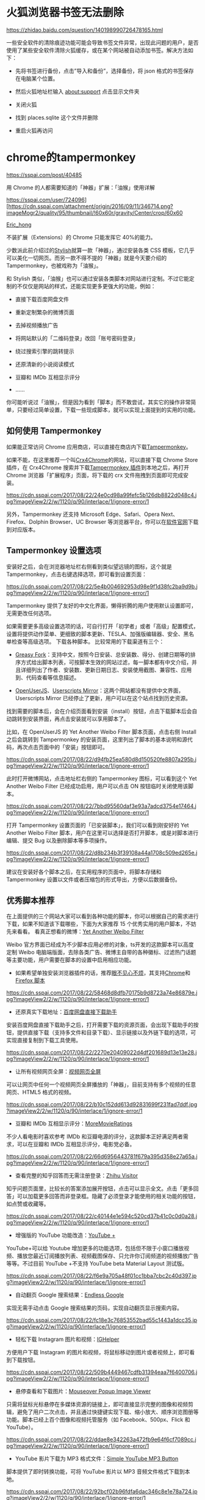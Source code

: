 #+options: toc:nil ^:nil
#+begin_export md
---
layout: post
title: "Firefox插件idm神器-mobaXterm-cygwin"
date: 2018-12-09
tags:
    - it
---
#+end_export
#+TOC: headlines 2

* 火狐浏览器书签无法删除

[[https://zhidao.baidu.com/question/140198990726478165.html]]

一些安全软件的清除痕迹功能可能会导致书签文件异常，出现此问题的用户，是否使用了某些安全软件清除火狐缓存，或在某个网站被自动添加书签。解决方法如下：

- 先将书签进行备份，点击”导入和备份”，选择备份，将 json
  格式的书签保存在电脑某个位置。

- 然后火狐地址栏输入 about:support 点击显示文件夹

- 关闭火狐

- 找到 places.sqlite 这个文件并删除

- 重启火狐再访问
* chrome的tampermonkey

[[https://sspai.com/post/40485]]

用 Chrome 的人都需要知道的「神器」扩展：「油猴」使用详解

https://sspai.com/user/724096][[[https://cdn.sspai.com/attachment/origin/2016/09/11/346714.png?imageMogr2/quality/95/thumbnail/!60x60r/gravity/Center/crop/60x60]]

[[https://sspai.com/user/724096][Eric_hong]]

不装扩展（Extensions）的 Chrome 只能发挥它 40%的能力。

少数派此前介绍过的[[https://sspai.com/post/34508][Stylish]]就算一款「神器」，通过安装各类 CSS 模板，它几乎可以美化一切网页。而另一款不得不提的「神器」就是今天要介绍的 Tampermonkey，也被戏称为「油猴」。

和 Stylish 类似，「油猴」也可以通过安装各类脚本对网站进行定制。不过它能定制的不仅仅是网站的样式，还能实现更多更强大的功能，例如：

- 直接下载百度网盘文件

- 重新定制繁杂的微博页面

- 去掉视频播放广告

- 将网站默认的「二维码登录」改回「账号密码登录」

- 绕过搜索引擎的跳转提示

- 还原清新的小说阅读模式

- 豆瓣和 IMDb 互相显示评分

- ......

你可能听说过「油猴」，但是因为看到「脚本」而不敢尝试，其实它的操作非常简单，只要经过简单设置，下载一些现成脚本，就可以实现上面提到的实用的功能。

** 如何使用 Tampermonkey

如果能正常访问 Chrome 应用商店，可以直接在商店内下载[[https://chrome.google.com/webstore/detail/tampermonkey/dhdgffkkebhmkfjojejmpbldmpobfkfo][Tampermonkey]]。

如果不能，在这里推荐一个叫[[https://www.crx4chrome.com/][Crx4Chrome]]的网站，可以直接下载 Chrome Store 插件，在 Crx4Chrome 搜索并下载[[https://www.crx4chrome.com/extensions/dhdgffkkebhmkfjojejmpbldmpobfkfo/][Tampermonkey 插件]]到本地之后，再打开 Chrome 浏览器「扩展程序」页面，将下载的 crx 文件拖拽到页面即可完成安装。

[[https://cdn.sspai.com/2017/08/22/24e0cd98a99fefc5b126db8822d048c4.jpg?imageView2/2/w/1120/q/90/interlace/1/ignore-error/1]]

另外，Tampermonkey 还支持 Microsoft Edge、Safari、Opera Next、Firefox、Dolphin Browser、UC Browser 等浏览器平台，你可以在[[https://tampermonkey.net/][软件官网]]下载到对应版本。

** Tampermonkey 设置选项

安装好之后，会在浏览器地址栏右侧看到类似望远镜的图标，这个就是 Tampermonkey，点击右键选择选项，即可看到设置页面：

[[https://cdn.sspai.com/2017/08/22/5e4b004692953d98e9f1d38fc2ba9d9b.jpg?imageView2/2/w/1120/q/90/interlace/1/ignore-error/1]]

Tampermonkey 提供了友好的中文化界面，懒得折腾的用户使用默认设置即可，无需更改任何选项。

如果需要更多高级设置选项的话，可自行打开「初学者」或者「高级」配置模式，设置将提供动作菜单、更细致的脚本更新、TESLA、加强版编辑器、安全、黑名单检查等高级选项。
下载各种脚本。 比较常用的下载渠道有三个：

- [[https://greasyfork.org/zh-CN][Greasy Fork]]：支持中文，按照今日安装、总安装数、得分、创建日期等的排序方式给出脚本列表，可按脚本生效的网站过滤，每一脚本都有中文介绍，并且详细列出了作者、安装数、更新日期日志、安装使用截图、兼容性、应用到、代码查看等信息描述。

- [[https://openuserjs.org/][OpenUserJS]]、[[https://userscripts-mirror.org/][Userscripts Mirror]]：这两个网站都没有提供中文界面，Userscripts Mirror 已经停止了更新，用户可以在这个站点找到历史资源。

找到需要的脚本后，会在介绍页面看到安装（install）按钮，点击下载脚本后会自动跳转到安装界面，再点击安装就可以享用脚本了。

比如，在 OpenUserJS 的 Yet Another Weibo Filter 脚本页面，点击右侧 Install 之后会跳转到 Tampermonkey 的安装页面，这里列出了脚本的基本说明和源代码，再次点击页面中的「安装」按钮即可。

[[https://cdn.sspai.com/2017/08/22/d94fb25ea580d8d150520fe8807a295b.jpg?imageView2/2/w/1120/q/90/interlace/1/ignore-error/1]]

此时打开微博网站，点击地址栏右侧的 Tampermonkey 图标，可以看到这个 Yet Another Weibo Filter 已经成功启用，用户可以点击 ON 按钮临时关闭使用该脚本。

[[https://cdn.sspai.com/2017/08/22/7bbd95560daf3e93a7adcd3754e17464.jpg?imageView2/2/w/1120/q/90/interlace/1/ignore-error/1]]

打开 Tampermonkey 设置页面的「已安装脚本」，我们可以看到刚安好的 Yet Another Weibo Filter 脚本，用户在这里可以选择是否打开脚本，或是对脚本进行编辑、提交 Bug 以及删除脚本等多项操作。

[[https://cdn.sspai.com/2017/08/22/d8b234b3f39108a44a1708c509ed265e.jpg?imageView2/2/w/1120/q/90/interlace/1/ignore-error/1]]

建议在安装好各个脚本之后，在实用程序的页面中，将脚本存储和 Tampermonkey 设置以文件或者压缩包的形式导出，方便以后数据备份。

** 优秀脚本推荐

在上面提供的三个网站大家可以看到各种功能的脚本，你可以根据自己的需求进行下载，如果不知道该下载哪些，下面为大家推荐 15 个优秀实用的用户脚本，不妨先来看看。 看真正想看的微博：[[https://greasyfork.org/zh-CN/scripts/3249-yet-another-weibo-filter][Yet Another Weibo Filter]]

Weibo 官方界面已经成为不少脚本应用必修的对象，ts开发的这款脚本可以高度定制 Weibo 电脑端版面，去除各类广告、微博主自带的各种徽标、过滤热门话题等主要功能，用户需要在脚本的设置中启用相应功能。

- 如果希望单独安装浏览器插件的话，推荐[[https://openuserjs.org/scripts/ts/%5Bhttps://code.google.com/p/weibo-content-filter/][眼不见心不烦]]，其支持[[https://chrome.google.com/webstore/detail/aognaapdfnnldnjglanfbbklaakbpejm][Chrome]]和[[https://bitbucket.org/salviati/weibo-cleaner/downloads/weiboCleaner-latest.user.js][Firefox 脚本]]

[[https://cdn.sspai.com/2017/08/22/58468d8dfb70175b9d8723a74e86879e.jpg?imageView2/2/w/1120/q/90/interlace/1/ignore-error/1]]

- 还原真实下载地址：[[https://greasyfork.org/zh-CN/scripts/23635-%E7%99%BE%E5%BA%A6%E7%BD%91%E7%9B%98%E7%9B%B4%E6%8E%A5%E4%B8%8B%E8%BD%BD%E5%8A%A9%E6%89%8B][百度网盘直接下载助手]]

安装百度网盘直接下载助手之后，打开需要下载的资源页面，会出现下载助手的按钮，提供直接下载（支持多文件和目录下载）、显示链接以及外链下载的选项，可实现直接复制到下载工具使用。

[[https://cdn.sspai.com/2017/08/22/2270e20409022d4df201689d13e13e28.jpg?imageView2/2/w/1120/q/90/interlace/1/ignore-error/1]]

- 让所有视频网页全屏：[[https://greasyfork.org/zh-CN/scripts/4870-maximize-video][视频网页全屏]]

可以让网页中任何一个视频网页全屏播放的「神器」，目前支持有多个视频的任意网页、HTML5 格式的视频。

[[https://cdn.sspai.com/2017/08/22/b10c152dd613d92831699f231fad7ddf.jpg?imageView2/2/w/1120/q/90/interlace/1/ignore-error/1]]

- 豆瓣和 IMDb 互相显示评分：[[https://greasyfork.org/zh-CN/scripts/7687-moremovieratings][MoreMovieRatings]]

不少人看电影时喜欢参考 IMDb 和豆瓣电源的评分，这款脚本正好满足两者需求，可以在豆瓣和 IMDb 互相显示评分，电影党必备。

[[https://cdn.sspai.com/2017/08/22/66d6956443781f679a395d358e27a65a.jpg?imageView2/2/w/1120/q/90/interlace/1/ignore-error/1]]

- 查看完整的知乎回答而无需注册登录：[[https://openuserjs.org/scripts/ts/Zhihu_Visitor][Zhihu Visitor]]

知乎问题页面里，比较长的答案添加展开按钮，点击可以显示全文。点击「更多回答」可以加载更多回答而非登录框。隐藏了必须登录才能使用的相关功能的按钮，如点赞或收藏等。

[[https://cdn.sspai.com/2017/08/22/c40144e1e594c520cd37b41c0c0d0a28.jpg?imageView2/2/w/1120/q/90/interlace/1/ignore-error/1]]

- 增强版的 YouTube 功能改造：[[https://openuserjs.org/scripts/ParticleCore/YouTube_+][YouTube +]]

YouTube+可以给 Youtube 增加更多的功能选项，包括但不限于小窗口播放视频、播放您最近订阅播放列表、视频截图保存、只允许你订阅频道的视频播放广告等等。不过目前 YouTube +不支持 YouTube beta Material Layout 测试版。

[[https://cdn.sspai.com/2017/08/22/f6e9a705a48f01cc1bba7cbc2c40d397.jpg?imageView2/2/w/1120/q/90/interlace/1/ignore-error/1]]

- 自动翻页 Google 搜索结果：[[https://openuserjs.org/scripts/tumpio/Endless_Google][Endless Google]]

实现无需手动点击 Google 搜索结果的页码，实现自动翻页显示搜索内容。

[[https://cdn.sspai.com/2017/08/22/fc18e3c76853552bad55c1443a1dcc35.jpg?imageView2/2/w/1120/q/90/interlace/1/ignore-error/1]]

- 轻松下载 Instagram 图片和视频：[[https://greasyfork.org/en/scripts/22660-ighelper-download-instagram-pic-vids][IGHelper]]

方便用户下载 Instagram 的图片和视频，将鼠标移动到图片或者视频上，即可看到下载按钮。

[[https://cdn.sspai.com/2017/08/22/509b4449467cdfb31394eaa7f6400706.jpg?imageView2/2/w/1120/q/90/interlace/1/ignore-error/1]]

- 悬停查看和下载图片：[[https://greasyfork.org/en/scripts/404-mouseover-popup-image-viewer][Mouseover Popup Image Viewer]]

只需将鼠标光标悬停在多媒体资源的链接上，即可直接显示完整的图像和视频剪辑，避免了用户二次点击，并且通过快捷键实现下载、缩小放大、顺序浏览图册等功能。脚本已经上百个图像和视频托管服务（如 Facebook、500px、Flick 和 YouTube）。

[[https://cdn.sspai.com/2017/08/22/ddae8e342263a472fb9e64f6cf7089cc.jpg?imageView2/2/w/1120/q/90/interlace/1/ignore-error/1]]

- YouTube 影片下载为 MP3 格式文件：[[https://greasyfork.org/en/scripts/20015-simple-youtube-mp3-button][Simple YouTube MP3 Button]]

脚本提供了即时转换功能，可将 YouTube 影片以 MP3 音频文件格式下载到本地。

[[https://cdn.sspai.com/2017/08/22/92bcf02b96fdfa6dac346c8e1e78a724.jpg?imageView2/2/w/1120/q/90/interlace/1/ignore-error/1]]

- GitHub 中文化界面：[[https://openuserjs.org/scripts/52cik/GitHub_%E6%B1%89%E5%8C%96%E6%8F%92%E4%BB%B6][GitHub 汉化插件]]

很多新手朋友不太会玩 GitHub，可能被全英文界面所困扰，这款脚本实现汉化了
GitHub 界面的部分菜单及内容，新手熟悉之后可选择停用脚本恢复英文模式。

[[https://cdn.sspai.com/2017/08/22/79e2f0811a35d190d8ed2a63ca2c547f.jpg?imageView2/2/w/1120/q/90/interlace/1/ignore-error/1]]

- 给你最好用的 YouTube 视频下载工具：[[https://greasyfork.org/en/scripts/19592-youtube-best-video-downloader-2][Youtube Best Video Downloader 2]]

脚本提供了 YouTube 视频下载的快捷功能，可保存为 Full-HD MP4、FLV、3GP、MP3（码率为 128kbps 或者 192kbps）、M4A 以及 AAC 格式。经测试，这款脚本会和上面提及到的 YouTube +脚本有冲突，需要暂时停用 YouTube +，才可看到下载按钮。

[[https://cdn.sspai.com/2017/08/22/533cc8aa2d06e71dc7dfe472fd3dacb0.jpg?imageView2/2/w/1120/q/90/interlace/1/ignore-error/1]]

- Feedly 订阅工具增强版：[[https://greasyfork.org/en/scripts/20483-feedly-filtering-and-sorting][Feedly filtering and sorting]]

此脚本主要是为 Feedly 订阅增强了部分功能，包括了高级关键字匹配、自动加载、高亮显示自定义标题、订阅内容高级排序规则等。

[[https://cdn.sspai.com/2017/08/22/6baac3aa25156643b8a4e8d50b94a201.jpg?imageView2/2/w/1120/q/90/interlace/1/ignore-error/1]]

- 还你清新的小说阅读模式：[[https://greasyfork.org/zh-CN/scripts/292-my-novel-reader][My Novel Reader]]

小说阅读脚本实现了统一阅读样式，内容去广告、修正拼音字、段落整理，自动下一页的功能，相当适合重度的小说阅读用户。

[[https://cdn.sspai.com/2017/08/22/825961a121ecc06167fc8e788aec8ba3.jpg?imageView2/2/w/1120/q/90/interlace/1/ignore-error/1]]

- 绕过搜索结果的自我跳转，直接访问原始网页：[[https://greasyfork.org/zh-CN/scripts/14178-ac-baidu-%E4%BC%98%E5%8C%96%E7%99%BE%E5%BA%A6-%E6%90%9C%E7%8B%97-%E8%B0%B7%E6%AD%8C%E6%90%9C%E7%B4%A2%E7%BB%93%E6%9E%9C%E4%B9%8B%E9%87%8D%E5%AE%9A%E5%90%91%E5%8E%BB%E9%99%A4-%E5%8E%BB%E5%B9%BF%E5%91%8A-favicon][AC-baidu]]

脚本可实现绕过百度、搜狗搜索结果中的自己的跳转链接，直接访问原始网页（间接缩短访问目标网页的时间）；可去除百度搜索结果中多余广告；

- 添加 Favicon 显示；添加计数。

[[https://cdn.sspai.com/2017/08/22/ae799135967d04f15b65a5ec0521fc72.jpg?imageView2/2/w/1120/q/90/interlace/1/ignore-error/1]]

结语|动手玩

上面给出的 15 个脚本只是很小的一部分，脚本工具可以专门改变特定网站的行为，比如过滤广告、添加下载按钮、网页界面定制等等，同时由于涉及到版权的问题，并没有向大家推荐类似绕过 VIP 视频限制之类的脚本。这些在 Greasy Fork 和 OpenUserJS 都提供了相当不错的选择，大家根据需求自行下载试玩。

如果觉得现有的脚本还不够完善，那就动手写一个吧。最后，欢迎大家在留言中批评、指点、分享、投币，也可以留言哪些脚本神器值得推荐。

参考链接：

- [[https://sspai.com/post/34508][不喜欢某个网站的样子？用 Stylish 给它一键「换肤」]]

- [[https://www.runningcheese.com/userscripts][有哪些值得推荐的油猴脚本?]]

[[https://sspai.com/topic/102][用 Chrome 怎么能不装扩展？少数派以往推荐的好用的 Chrome 插件都在这里了👉]]

http://www.cnplugins.com/zhuanti/tampermonkey-userscript-recommend.html]]

|----------------------------------------------+--------------------------------------------|
| Tampermonkey自用脚本推荐百度网盘直接下载助手 | https://greasyfork.org/zh-CN/scripts/23635 |

|解决百度云大文件下载限制|https://greasyfork.org/zh-CN/scripts/17800|

|优化百度-搜狗-谷歌搜索结果之重定向去除-去广告|https://greasyfork.org/zh-CN/scripts/14178|

|Tampermonkey自用脚本推荐百度网盘直接下载助手|https://greasyfork.org/zh-CN/scripts/23635|

|解决百度云大文件下载限制|https://greasyfork.org/zh-CN/scripts/17800|

|优化百度-搜狗-谷歌搜索结果之重定向去除-去广告|https://greasyfork.org/zh-CN/scripts/14178|

|知乎免登陆|https://greasyfork.org/zh-CN/scripts/6489|

|vip视频在线解析|https://greasyfork.org/zh-CN/scripts/27349|

|网页强制复制|https://greasyfork.org/zh-CN/scripts/218|

|网盘提取工具|https://greasyfork.org/zh-CN/scripts/18733|

|百度 下载脚本，只可意会，不可言传| https://greasyfork.org/zh-CN/scripts/39830  |

|更多脚本|Greasy Fork -安全、有用的用户脚本大全|https://greasyfork.org/zh-CN|
** References
Chrome插件下载 估计可以在这找到: [[https://www.cnplugins.com/office/tampermonkey/download.html]]

百度网盘直接下载助手 直链加速版 [[https://greasyfork.org/zh-CN/scripts/39504-%E7%99%BE%E5%BA%A6%E7%BD%91%E7%9B%98%E7%9B%B4%E6%8E%A5%E4%B8%8B%E8%BD%BD%E5%8A%A9%E6%89%8B-%E7%9B%B4%E9%93%BE%E5%8A%A0%E9%80%9F%E7%89%88]]

IDM+百度网盘助手 [[https://blog.csdn.net/sinat_31428707/article/details/80949476]]

通过IDM下载百度云的资源201709
[[https://blog.csdn.net/dajitui2024/article/details/79396662]]


* 神器软件

** IDM

http://www.newsmth.net/nForum/#!article/NewSoftware/225130?p=1

IDM下载器使用方法详解 [[https://chromecj.com/utilities/2018-11/1666.html]]  

通过IDM下载百度云的资源 [[https://blog.csdn.net/dajitui2024/article/details/79396662]]  
** 文件搜索神器Everything
** 图像无损放大神器PhotoZoom
** 文件复制神器FastCopy
** 专业编辑器 010 Editor
关于010EditorV9.0的暴力破解 [[https://bbs.pediy.com/thread-247708.htm]]\\

** MobaXterm

MobaXterm 是一款Windows系统下全功能终端软件. 见官网：https://mobaxterm.mobatek.net/download-home-edition.html

[[https://www.52pojie.cn/thread-815661-1-1.html]]

可以上bbs.newsmth.net, 设置 ssh：22 连接， 字体设成GBK 或 ISO-8859-1
[[https://blog.csdn.net/qq_25646883/article/details/80854217]]

*** 完美[[https://www.52pojie.cn][注册机]]：MobaXterm Keygen v1.1
链接：https://pan.baidu.com/s/1NmhTJBP6ApBlpQ_TeE3VeQ
提取码：339j

MobaXterm Professional Edition 11.0 Build 3816 \\
*MobaXterm Keygen 使用说明：*
1. 安装 MobaXterm官方原版
2. 下载注册机，解压后运行”keygen.exe”，
3. name：任意，点"Get Version from File"，选择安装目录下的”MobaXterm.exe”，再点"Generate"即可！

[[https://www.cnblogs.com/sjqlwy/p/mobaxterm.html]]

** Win10安装cygwin并添加apt-cyg

cygwin64-安装包管理工具 [[https://www.aliyun.com/jiaocheng/871909.html]]

*** dos command, install pkg

#+begin_quote
  setup-x86_64.exe -q -P curl

  setup-x86_64.exe -q -P lynx

  setup-x86_64.exe -q -P wget
#+end_quote

*** cygwin64 command

#+begin_quote
  lynx -source rawgit.com/transcode-open/apt-cyg/master/apt-cyg >
  apt-cyg

  不成功，到[[https://www.cnblogs.com/feipeng8848/p/8555648.html]] 下载
#+end_quote

[[https://www.cnblogs.com/feipeng8848/p/8555648.html]]

修改软件源 apt-cyg --mirror https://mirrors.163.com/cygwin

[[https://www.cnblogs.com/0616--ataozhijia/p/3653242.html]]

apt-cyg安装源为ftp://mirror.mcs.anl.gov，设置为网易镜像源。

apt-cyg update --mirror https://mirrors.163.com/cygwin/

cygwin安装apt-cyg，并在国内网络下载android源码  [[https://blog.csdn.net/zlroy1023/article/details/80500484]]

*** window 上安装   Cygwin 和 SSH 服务:

[[https://blog.csdn.net/wengyupeng/article/details/51890561]]

*** cygwin 启用 ssh
服务 [[https://blog.csdn.net/ubuntu64fan/article/details/80521239]]

怎么卸载cygwin和sshd [[https://zhidao.baidu.com/question/392573287095384125.html]]

compmgmt.msc 删除 cyg_server , git , sshd 这三个用户 （如果存在的话）
